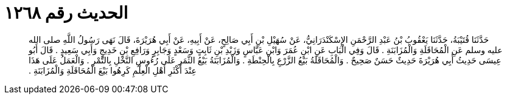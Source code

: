 
= الحديث رقم ١٢٦٨

[quote.hadith]
حَدَّثَنَا قُتَيْبَةُ، حَدَّثَنَا يَعْقُوبُ بْنُ عَبْدِ الرَّحْمَنِ الإِسْكَنْدَرَانِيُّ، عَنْ سُهَيْلِ بْنِ أَبِي صَالِحٍ، عَنْ أَبِيهِ، عَنْ أَبِي هُرَيْرَةَ، قَالَ نَهَى رَسُولُ اللَّهِ صلى الله عليه وسلم عَنِ الْمُحَاقَلَةِ وَالْمُزَابَنَةِ ‏.‏ قَالَ وَفِي الْبَابِ عَنِ ابْنِ عُمَرَ وَابْنِ عَبَّاسٍ وَزَيْدِ بْنِ ثَابِتٍ وَسَعْدٍ وَجَابِرٍ وَرَافِعِ بْنِ خَدِيجٍ وَأَبِي سَعِيدٍ ‏.‏ قَالَ أَبُو عِيسَى حَدِيثُ أَبِي هُرَيْرَةَ حَدِيثٌ حَسَنٌ صَحِيحٌ ‏.‏ وَالْمُحَاقَلَةُ بَيْعُ الزَّرْعِ بِالْحِنْطَةِ ‏.‏ وَالْمُزَابَنَةُ بَيْعُ الثَّمَرِ عَلَى رُءُوسِ النَّخْلِ بِالتَّمْرِ ‏.‏ وَالْعَمَلُ عَلَى هَذَا عِنْدَ أَكْثَرِ أَهْلِ الْعِلْمِ كَرِهُوا بَيْعَ الْمُحَاقَلَةِ وَالْمُزَابَنَةِ ‏.‏
